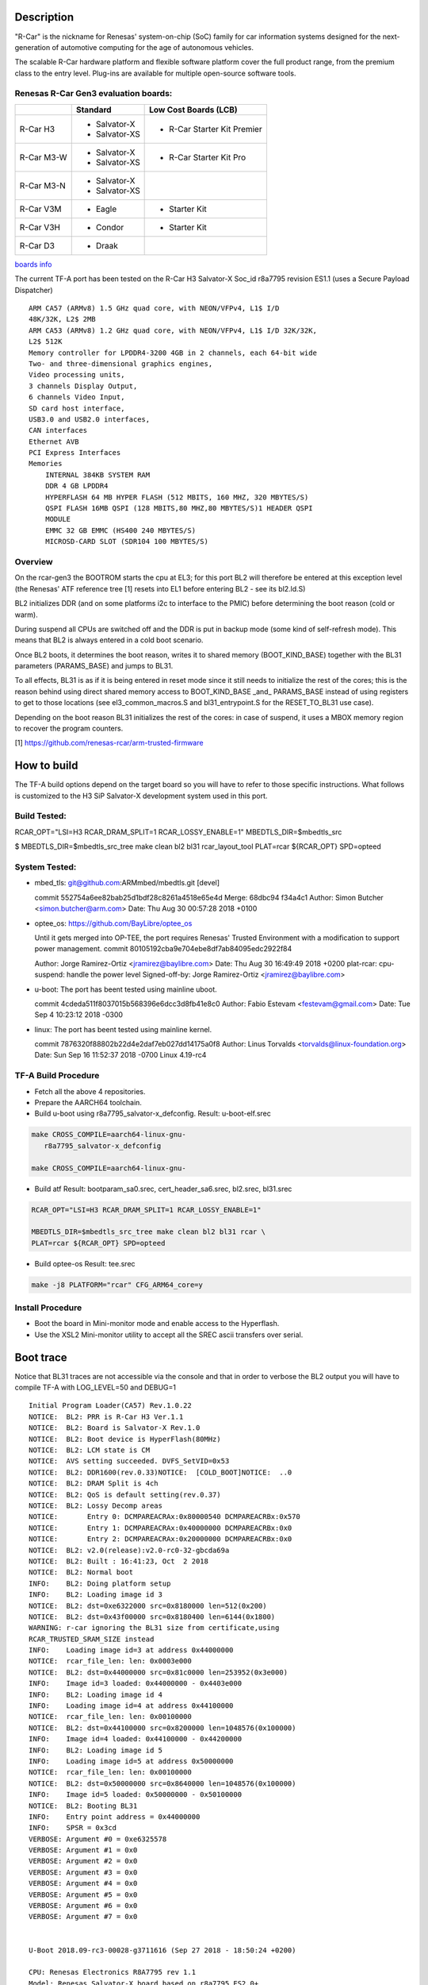 Description
===========

"R-Car" is the nickname for Renesas' system-on-chip (SoC) family for
car information systems designed for the next-generation of automotive
computing for the age of autonomous vehicles.

The scalable R-Car hardware platform and flexible software platform
cover the full product range, from the premium class to the entry
level. Plug-ins are available for multiple open-source software tools.


Renesas R-Car Gen3 evaluation boards:
-------------------------------------

+------------+-----------------+-----------------------------+
|            |     Standard    |   Low Cost Boards (LCB)     |
+============+=================+=============================+
| R-Car H3   | - Salvator-X    | - R-Car Starter Kit Premier |
|            | - Salvator-XS   |                             |
+------------+-----------------+-----------------------------+
| R-Car M3-W | - Salvator-X    |                             |
|            | - Salvator-XS   | - R-Car Starter Kit Pro     |
+------------+-----------------+-----------------------------+
| R-Car M3-N | - Salvator-X    |                             |
|            | - Salvator-XS   |                             |
+------------+-----------------+-----------------------------+
| R-Car V3M  | - Eagle         | - Starter Kit               |
+------------+-----------------+-----------------------------+
| R-Car V3H  | - Condor        | - Starter Kit               |
+------------+-----------------+-----------------------------+
| R-Car D3   | - Draak         |                             |
+------------+-----------------+-----------------------------+

`boards info <https://elinux.org/R-Car>`__

The current TF-A port has been tested on the R-Car H3 Salvator-X
Soc_id r8a7795 revision ES1.1 (uses a Secure Payload Dispatcher)


::

    ARM CA57 (ARMv8) 1.5 GHz quad core, with NEON/VFPv4, L1$ I/D
    48K/32K, L2$ 2MB
    ARM CA53 (ARMv8) 1.2 GHz quad core, with NEON/VFPv4, L1$ I/D 32K/32K,
    L2$ 512K
    Memory controller for LPDDR4-3200 4GB in 2 channels, each 64-bit wide
    Two- and three-dimensional graphics engines,
    Video processing units,
    3 channels Display Output,
    6 channels Video Input,
    SD card host interface,
    USB3.0 and USB2.0 interfaces,
    CAN interfaces
    Ethernet AVB
    PCI Express Interfaces
    Memories
        INTERNAL 384KB SYSTEM RAM
        DDR 4 GB LPDDR4
        HYPERFLASH 64 MB HYPER FLASH (512 MBITS, 160 MHZ, 320 MBYTES/S)
        QSPI FLASH 16MB QSPI (128 MBITS,80 MHZ,80 MBYTES/S)1 HEADER QSPI
        MODULE
        EMMC 32 GB EMMC (HS400 240 MBYTES/S)
        MICROSD-CARD SLOT (SDR104 100 MBYTES/S)


Overview
--------
On the rcar-gen3 the BOOTROM starts the cpu at EL3; for this port BL2
will therefore be entered at this exception level (the Renesas' ATF
reference tree [1] resets into EL1 before entering BL2 - see its
bl2.ld.S)

BL2 initializes DDR (and on some platforms i2c to interface to the
PMIC) before determining the boot reason (cold or warm).

During suspend all CPUs are switched off and the DDR is put in backup
mode (some kind of self-refresh mode). This means that BL2 is always
entered in a cold boot scenario.

Once BL2 boots, it determines the boot reason, writes it to shared
memory (BOOT_KIND_BASE) together with the BL31 parameters
(PARAMS_BASE) and jumps to BL31.

To all effects, BL31 is as if it is being entered in reset mode since
it still needs to initialize the rest of the cores; this is the reason
behind using direct shared memory access to  BOOT_KIND_BASE _and_
PARAMS_BASE instead of using registers to get to those locations (see
el3_common_macros.S and bl31_entrypoint.S for the RESET_TO_BL31 use
case).

Depending on the boot reason BL31 initializes the rest of the cores:
in case of suspend, it uses a MBOX memory region to recover the
program counters.

[1] https://github.com/renesas-rcar/arm-trusted-firmware


How to build
============

The TF-A build options depend on the target board so you will have to
refer to those specific instructions. What follows is customized to
the H3 SiP Salvator-X development system used in this port.

Build Tested:
-------------
RCAR_OPT="LSI=H3 RCAR_DRAM_SPLIT=1 RCAR_LOSSY_ENABLE=1"
MBEDTLS_DIR=$mbedtls_src

$ MBEDTLS_DIR=$mbedtls_src_tree make clean bl2 bl31 rcar_layout_tool \
PLAT=rcar ${RCAR_OPT} SPD=opteed

System Tested:
--------------------
* mbed_tls:
  git@github.com:ARMmbed/mbedtls.git [devel]

  commit 552754a6ee82bab25d1bdf28c8261a4518e65e4d
  Merge: 68dbc94 f34a4c1
  Author: Simon Butcher <simon.butcher@arm.com>
  Date:   Thu Aug 30 00:57:28 2018 +0100

* optee_os:
  https://github.com/BayLibre/optee_os

  Until it gets merged into OP-TEE, the port requires Renesas'
  Trusted   Environment with a modification to support power
  management.
  commit 80105192cba9e704ebe8df7ab84095edc2922f84

  Author: Jorge Ramirez-Ortiz <jramirez@baylibre.com>
  Date:   Thu Aug 30 16:49:49 2018 +0200
  plat-rcar: cpu-suspend: handle the power level
  Signed-off-by: Jorge Ramirez-Ortiz <jramirez@baylibre.com>

* u-boot:
  The port has beent tested using mainline uboot.

  commit 4cdeda511f8037015b568396e6dcc3d8fb41e8c0
  Author: Fabio Estevam <festevam@gmail.com>
  Date:   Tue Sep 4 10:23:12 2018 -0300

* linux:
  The port has beent tested using mainline kernel.

  commit 7876320f88802b22d4e2daf7eb027dd14175a0f8
  Author: Linus Torvalds <torvalds@linux-foundation.org>
  Date:   Sun Sep 16 11:52:37 2018 -0700
  Linux 4.19-rc4

TF-A Build Procedure
--------------------

-  Fetch all the above 4 repositories.

-  Prepare the AARCH64 toolchain.

-  Build u-boot using r8a7795_salvator-x_defconfig.
   Result: u-boot-elf.srec

.. code:: bash

       make CROSS_COMPILE=aarch64-linux-gnu-
	  r8a7795_salvator-x_defconfig

       make CROSS_COMPILE=aarch64-linux-gnu-

-  Build atf
   Result: bootparam_sa0.srec, cert_header_sa6.srec, bl2.srec, bl31.srec

.. code:: bash

       RCAR_OPT="LSI=H3 RCAR_DRAM_SPLIT=1 RCAR_LOSSY_ENABLE=1"

       MBEDTLS_DIR=$mbedtls_src_tree make clean bl2 bl31 rcar \
       PLAT=rcar ${RCAR_OPT} SPD=opteed

-  Build optee-os
   Result: tee.srec

.. code:: bash

       make -j8 PLATFORM="rcar" CFG_ARM64_core=y

Install Procedure
-----------------

- Boot the board in Mini-monitor mode and enable access to the
  Hyperflash.


- Use the XSL2 Mini-monitor utility to accept all the SREC ascii
  transfers over serial.


Boot trace
==========

Notice that BL31 traces are not accessible via the console and that in
order to verbose the BL2 output you will have to compile TF-A with
LOG_LEVEL=50 and DEBUG=1

::

   Initial Program Loader(CA57) Rev.1.0.22
   NOTICE:  BL2: PRR is R-Car H3 Ver.1.1
   NOTICE:  BL2: Board is Salvator-X Rev.1.0
   NOTICE:  BL2: Boot device is HyperFlash(80MHz)
   NOTICE:  BL2: LCM state is CM
   NOTICE:  AVS setting succeeded. DVFS_SetVID=0x53
   NOTICE:  BL2: DDR1600(rev.0.33)NOTICE:  [COLD_BOOT]NOTICE:  ..0
   NOTICE:  BL2: DRAM Split is 4ch
   NOTICE:  BL2: QoS is default setting(rev.0.37)
   NOTICE:  BL2: Lossy Decomp areas
   NOTICE:       Entry 0: DCMPAREACRAx:0x80000540 DCMPAREACRBx:0x570
   NOTICE:       Entry 1: DCMPAREACRAx:0x40000000 DCMPAREACRBx:0x0
   NOTICE:       Entry 2: DCMPAREACRAx:0x20000000 DCMPAREACRBx:0x0
   NOTICE:  BL2: v2.0(release):v2.0-rc0-32-gbcda69a
   NOTICE:  BL2: Built : 16:41:23, Oct  2 2018
   NOTICE:  BL2: Normal boot
   INFO:    BL2: Doing platform setup
   INFO:    BL2: Loading image id 3
   NOTICE:  BL2: dst=0xe6322000 src=0x8180000 len=512(0x200)
   NOTICE:  BL2: dst=0x43f00000 src=0x8180400 len=6144(0x1800)
   WARNING: r-car ignoring the BL31 size from certificate,using
   RCAR_TRUSTED_SRAM_SIZE instead
   INFO:    Loading image id=3 at address 0x44000000
   NOTICE:  rcar_file_len: len: 0x0003e000
   NOTICE:  BL2: dst=0x44000000 src=0x81c0000 len=253952(0x3e000)
   INFO:    Image id=3 loaded: 0x44000000 - 0x4403e000
   INFO:    BL2: Loading image id 4
   INFO:    Loading image id=4 at address 0x44100000
   NOTICE:  rcar_file_len: len: 0x00100000
   NOTICE:  BL2: dst=0x44100000 src=0x8200000 len=1048576(0x100000)
   INFO:    Image id=4 loaded: 0x44100000 - 0x44200000
   INFO:    BL2: Loading image id 5
   INFO:    Loading image id=5 at address 0x50000000
   NOTICE:  rcar_file_len: len: 0x00100000
   NOTICE:  BL2: dst=0x50000000 src=0x8640000 len=1048576(0x100000)
   INFO:    Image id=5 loaded: 0x50000000 - 0x50100000
   NOTICE:  BL2: Booting BL31
   INFO:    Entry point address = 0x44000000
   INFO:    SPSR = 0x3cd
   VERBOSE: Argument #0 = 0xe6325578
   VERBOSE: Argument #1 = 0x0
   VERBOSE: Argument #2 = 0x0
   VERBOSE: Argument #3 = 0x0
   VERBOSE: Argument #4 = 0x0
   VERBOSE: Argument #5 = 0x0
   VERBOSE: Argument #6 = 0x0
   VERBOSE: Argument #7 = 0x0


   U-Boot 2018.09-rc3-00028-g3711616 (Sep 27 2018 - 18:50:24 +0200)

   CPU: Renesas Electronics R8A7795 rev 1.1
   Model: Renesas Salvator-X board based on r8a7795 ES2.0+
   DRAM:  3.5 GiB
   Flash: 64 MiB
   MMC:   sd@ee100000: 0, sd@ee140000: 1, sd@ee160000: 2
   Loading Environment from MMC... OK
   In:    serial@e6e88000
   Out:   serial@e6e88000
   Err:   serial@e6e88000
   Net:   eth0: ethernet@e6800000
   Hit any key to stop autoboot:  0
   =>


